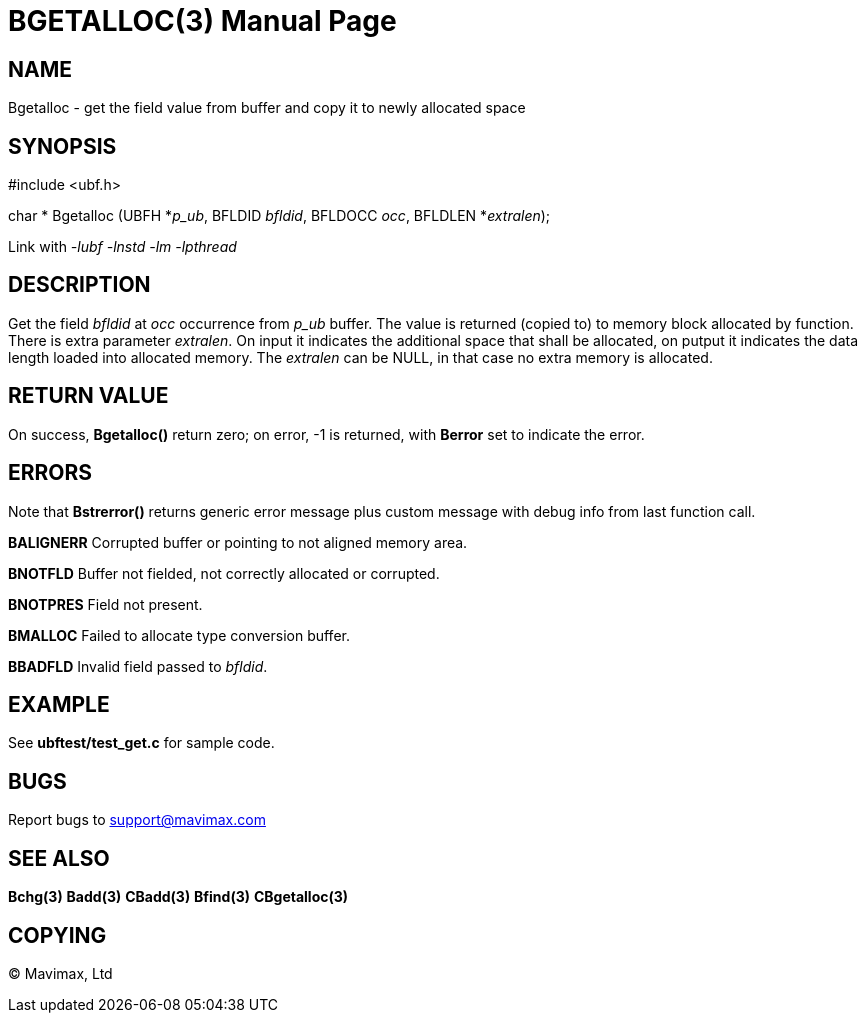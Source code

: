 BGETALLOC(3)
============
:doctype: manpage


NAME
----
Bgetalloc - get the field value from buffer and copy it to newly allocated space


SYNOPSIS
--------

#include <ubf.h>

char * Bgetalloc (UBFH *'p_ub', BFLDID 'bfldid', BFLDOCC 'occ', BFLDLEN *'extralen');

Link with '-lubf -lnstd -lm -lpthread'

DESCRIPTION
-----------
Get the field 'bfldid' at 'occ' occurrence from 'p_ub' buffer. The value is returned (copied to) to memory block allocated by function. There is extra parameter 'extralen'. On input it indicates the additional space that shall be allocated, on putput it indicates the data length loaded into allocated memory. The 'extralen' can be NULL, in that case no extra memory is allocated.

RETURN VALUE
------------
On success, *Bgetalloc()* return zero; on error, -1 is returned, with *Berror* set to indicate the error.

ERRORS
------
Note that *Bstrerror()* returns generic error message plus custom message with debug info from last function call.

*BALIGNERR* Corrupted buffer or pointing to not aligned memory area.

*BNOTFLD* Buffer not fielded, not correctly allocated or corrupted.

*BNOTPRES* Field not present.

*BMALLOC* Failed to allocate type conversion buffer.

*BBADFLD* Invalid field passed to 'bfldid'.

EXAMPLE
-------
See *ubftest/test_get.c* for sample code.

BUGS
----
Report bugs to support@mavimax.com

SEE ALSO
--------
*Bchg(3)* *Badd(3)* *CBadd(3)* *Bfind(3)* *CBgetalloc(3)*

COPYING
-------
(C) Mavimax, Ltd

